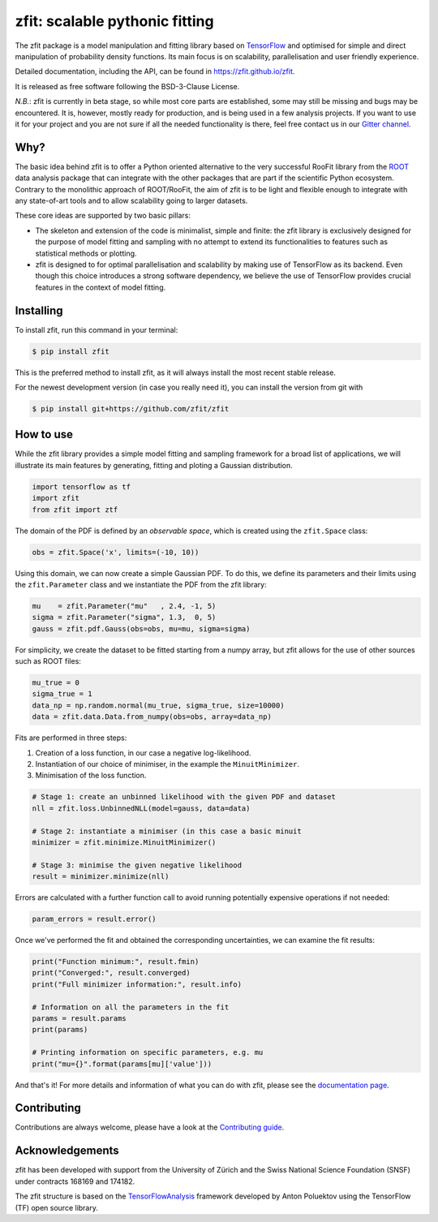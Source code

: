 ===============================
zfit: scalable pythonic fitting
===============================


.. image:: https://img.shields.io/pypi/v/zfit.svg
        :target: https://pypi.python.org/pypi/zfit

.. image:: https://img.shields.io/travis/zfit/zfit.svg
        :target: https://travis-ci.org/zfit/zfit

.. image:: https://readthedocs.org/projects/zfit/badge/?version=latest
        :target: https://zfit.readthedocs.io/en/latest/?badge=latest
        :alt: Documentation Status


The zfit package is a model manipulation and fitting library based on `TensorFlow <https://www.tensorflow.org/>`_ and optimised for simple and direct manipulation of probability density functions.
Its main focus is on scalability, parallelisation and user friendly experience.

Detailed documentation, including the API, can be found in https://zfit.github.io/zfit.

It is released as free software following the BSD-3-Clause License.

*N.B.*: zfit is currently in beta stage, so while most core parts are established, some may still be missing and bugs may be encountered.
It is, however, mostly ready for production, and is being used in a few analysis projects.
If you want to use it for your project and you are not sure if all the needed functionality is there, feel free contact us in our `Gitter channel <https://gitter.im/zfit/zfit>`_.


Why?
----

The basic idea behind zfit is to offer a Python oriented alternative to the very successful RooFit library from the `ROOT <https://root.cern.ch/>`_ data analysis package that can integrate with the other packages that are part if the scientific Python ecosystem.
Contrary to the monolithic approach of ROOT/RooFit, the aim of zfit is to be light and flexible enough to integrate with any state-of-art tools and to allow scalability going to larger datasets.

These core ideas are supported by two basic pillars:
  
- The skeleton and extension of the code is minimalist, simple and finite:
  the zfit library is exclusively designed for the purpose of model fitting and sampling with no attempt to extend its functionalities to features such as statistical methods or plotting.

- zfit is designed to for optimal parallelisation and scalability by making use of TensorFlow as its backend.
  Even though this choice introduces a strong software dependency, we believe the use of TensorFlow provides crucial features in the context of model fitting.


Installing
----------

To install zfit, run this command in your terminal:

.. code-block:: console

    $ pip install zfit

This is the preferred method to install zfit, as it will always install the most recent stable release.

For the newest development version (in case you really need it), you can install the version from git with

.. code-block:: console

   $ pip install git+https://github.com/zfit/zfit


How to use
----------

While the zfit library provides a simple model fitting and sampling framework for a broad list of applications, we will illustrate its main features by generating, fitting and ploting a Gaussian distribution. 

.. code-block:: python

    import tensorflow as tf
    import zfit
    from zfit import ztf

The domain of the PDF is defined by an *observable space*, which is created using the ``zfit.Space`` class:

.. code-block:: python

    obs = zfit.Space('x', limits=(-10, 10))

Using this domain, we can now create a simple Gaussian PDF. To do this, we define its parameters and their limits using the ``zfit.Parameter`` class and we instantiate the PDF from the zfit library:

.. code-block:: python

    mu    = zfit.Parameter("mu"   , 2.4, -1, 5)
    sigma = zfit.Parameter("sigma", 1.3,  0, 5)
    gauss = zfit.pdf.Gauss(obs=obs, mu=mu, sigma=sigma)


For simplicity, we create the dataset to be fitted starting from a numpy array, but zfit allows for the use of other sources such as ROOT files:

.. code-block:: python

    mu_true = 0
    sigma_true = 1
    data_np = np.random.normal(mu_true, sigma_true, size=10000)
    data = zfit.data.Data.from_numpy(obs=obs, array=data_np)

Fits are performed in three steps:

1. Creation of a loss function, in our case a negative log-likelihood.
2. Instantiation of our choice of minimiser, in the example the ``MinuitMinimizer``.
3. Minimisation of the loss function.

.. code-block:: python

    # Stage 1: create an unbinned likelihood with the given PDF and dataset 
    nll = zfit.loss.UnbinnedNLL(model=gauss, data=data)

    # Stage 2: instantiate a minimiser (in this case a basic minuit
    minimizer = zfit.minimize.MinuitMinimizer()

    # Stage 3: minimise the given negative likelihood
    result = minimizer.minimize(nll)

Errors are calculated with a further function call to avoid running potentially expensive operations if not needed:

.. code-block:: python

    param_errors = result.error()

Once we've performed the fit and obtained the corresponding uncertainties, we can examine the fit results:

.. code-block:: python

    print("Function minimum:", result.fmin)
    print("Converged:", result.converged)
    print("Full minimizer information:", result.info)

    # Information on all the parameters in the fit
    params = result.params
    print(params)

    # Printing information on specific parameters, e.g. mu
    print("mu={}".format(params[mu]['value']))

And that's it!
For more details and information of what you can do with zfit, please see the `documentation page <https://zfit.github.io/zfit>`_.



Contributing
------------

Contributions are always welcome, please have a look at the `Contributing guide`_.

.. _Contributing guide: CONTRIBUTING.rst


Acknowledgements
----------------

zfit has been developed with support from the University of Zürich and the Swiss National Science Foundation (SNSF) under contracts 168169 and 174182.

The zfit structure is based on the `TensorFlowAnalysis <https://gitlab.cern.ch/poluekt/TensorFlowAnalysis>`_ framework developed by Anton Poluektov using the TensorFlow (TF) open source library.
